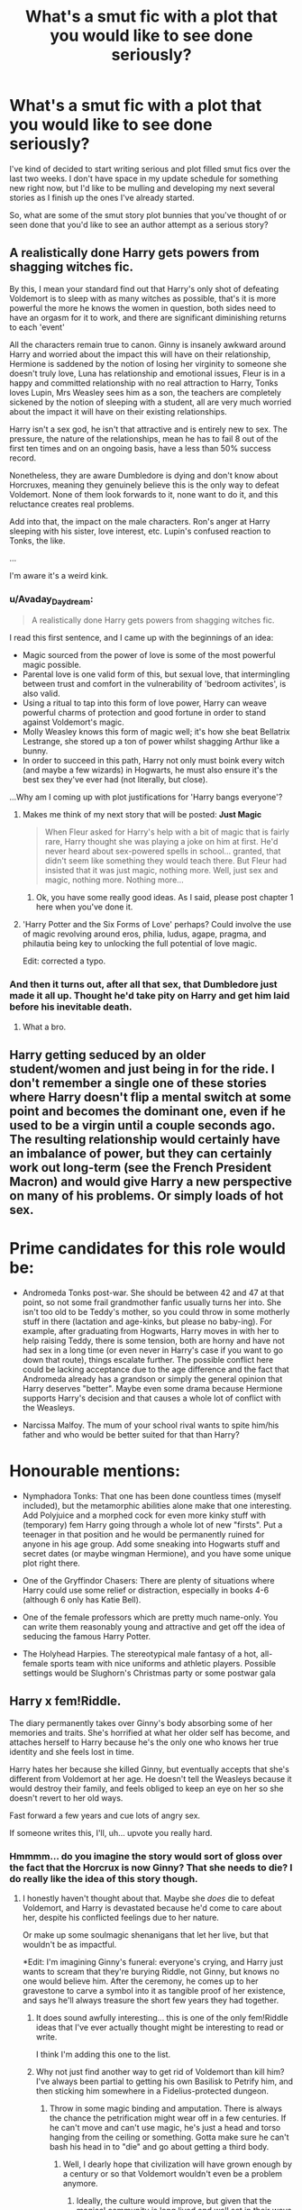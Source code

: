 #+TITLE: What's a smut fic with a plot that you would like to see done seriously?

* What's a smut fic with a plot that you would like to see done seriously?
:PROPERTIES:
:Author: Neptune20
:Score: 67
:DateUnix: 1532300432.0
:DateShort: 2018-Jul-23
:FlairText: Discussion
:END:
I've kind of decided to start writing serious and plot filled smut fics over the last two weeks. I don't have space in my update schedule for something new right now, but I'd like to be mulling and developing my next several stories as I finish up the ones I've already started.

So, what are some of the smut story plot bunnies that you've thought of or seen done that you'd like to see an author attempt as a serious story?


** A realistically done Harry gets powers from shagging witches fic.

By this, I mean your standard find out that Harry's only shot of defeating Voldemort is to sleep with as many witches as possible, that's it is more powerful the more he knows the women in question, both sides need to have an orgasm for it to work, and there are significant diminishing returns to each 'event'

All the characters remain true to canon. Ginny is insanely awkward around Harry and worried about the impact this will have on their relationship, Hermione is saddened by the notion of losing her virginity to someone she doesn't truly love, Luna has relationship and emotional issues, Fleur is in a happy and committed relationship with no real attraction to Harry, Tonks loves Lupin, Mrs Weasley sees him as a son, the teachers are completely sickened by the notion of sleeping with a student, all are very much worried about the impact it will have on their existing relationships.

Harry isn't a sex god, he isn't that attractive and is entirely new to sex. The pressure, the nature of the relationships, mean he has to fail 8 out of the first ten times and on an ongoing basis, have a less than 50% success record.

Nonetheless, they are aware Dumbledore is dying and don't know about Horcruxes, meaning they genuinely believe this is the only way to defeat Voldemort. None of them look forwards to it, none want to do it, and this reluctance creates real problems.

Add into that, the impact on the male characters. Ron's anger at Harry sleeping with his sister, love interest, etc. Lupin's confused reaction to Tonks, the like.

...

I'm aware it's a weird kink.
:PROPERTIES:
:Author: Silentdark
:Score: 57
:DateUnix: 1532326977.0
:DateShort: 2018-Jul-23
:END:

*** u/Avaday_Daydream:
#+begin_quote
  A realistically done Harry gets powers from shagging witches fic.
#+end_quote

I read this first sentence, and I came up with the beginnings of an idea:

- Magic sourced from the power of love is some of the most powerful magic possible.\\
- Parental love is one valid form of this, but sexual love, that intermingling between trust and comfort in the vulnerability of 'bedroom activites', is also valid.\\
- Using a ritual to tap into this form of love power, Harry can weave powerful charms of protection and good fortune in order to stand against Voldemort's magic.\\
- Molly Weasley knows this form of magic well; it's how she beat Bellatrix Lestrange, she stored up a ton of power whilst shagging Arthur like a bunny.\\
- In order to succeed in this path, Harry not only must boink every witch (and maybe a few wizards) in Hogwarts, he must also ensure it's the best sex they've ever had (not literally, but close).

...Why am I coming up with plot justifications for 'Harry bangs everyone'?
:PROPERTIES:
:Author: Avaday_Daydream
:Score: 26
:DateUnix: 1532338922.0
:DateShort: 2018-Jul-23
:END:

**** Makes me think of my next story that will be posted: *Just Magic*

#+begin_quote
  When Fleur asked for Harry's help with a bit of magic that is fairly rare, Harry thought she was playing a joke on him at first. He'd never heard about sex-powered spells in school... granted, that didn't seem like something they would teach there. But Fleur had insisted that it was just magic, nothing more. Well, just sex and magic, nothing more. Nothing more...
#+end_quote
:PROPERTIES:
:Author: Neptune20
:Score: 21
:DateUnix: 1532340165.0
:DateShort: 2018-Jul-23
:END:

***** Ok, you have some really good ideas. As I said, please post chapter 1 here when you've done it.
:PROPERTIES:
:Author: AgitatedDog
:Score: 6
:DateUnix: 1532341236.0
:DateShort: 2018-Jul-23
:END:


**** 'Harry Potter and the Six Forms of Love' perhaps? Could involve the use of magic revolving around eros, philia, ludus, agape, pragma, and philautia being key to unlocking the full potential of love magic.

Edit: corrected a typo.
:PROPERTIES:
:Author: Lysianda
:Score: 3
:DateUnix: 1532353119.0
:DateShort: 2018-Jul-23
:END:


*** And then it turns out, after all that sex, that Dumbledore just made it all up. Thought he'd take pity on Harry and get him laid before his inevitable death.
:PROPERTIES:
:Author: Taure
:Score: 26
:DateUnix: 1532371371.0
:DateShort: 2018-Jul-23
:END:

**** What a bro.
:PROPERTIES:
:Author: rek-lama
:Score: 23
:DateUnix: 1532374713.0
:DateShort: 2018-Jul-24
:END:


** Harry getting seduced by an older student/women and just being in for the ride. I don't remember a single one of these stories where Harry doesn't flip a mental switch at some point and becomes the dominant one, even if he used to be a virgin until a couple seconds ago. The resulting relationship would certainly have an imbalance of power, but they can certainly work out long-term (see the French President Macron) and would give Harry a new perspective on many of his problems. Or simply loads of hot sex.

* Prime candidates for this role would be:
  :PROPERTIES:
  :CUSTOM_ID: prime-candidates-for-this-role-would-be
  :END:

- Andromeda Tonks post-war. She should be between 42 and 47 at that point, so not some frail grandmother fanfic usually turns her into. She isn't too old to be Teddy's mother, so you could throw in some motherly stuff in there (lactation and age-kinks, but please no baby-ing). For example, after graduating from Hogwarts, Harry moves in with her to help raising Teddy, there is some tension, both are horny and have not had sex in a long time (or even never in Harry's case if you want to go down that route), things escalate further. The possible conflict here could be lacking acceptance due to the age difference and the fact that Andromeda already has a grandson or simply the general opinion that Harry deserves "better". Maybe even some drama because Hermione supports Harry's decision and that causes a whole lot of conflict with the Weasleys.

- Narcissa Malfoy. The mum of your school rival wants to spite him/his father and who would be better suited for that than Harry?

* Honourable mentions:
  :PROPERTIES:
  :CUSTOM_ID: honourable-mentions
  :END:

- Nymphadora Tonks: That one has been done countless times (myself included), but the metamorphic abilities alone make that one interesting. Add Polyjuice and a morphed cock for even more kinky stuff with (temporary) fem Harry going through a whole lot of new "firsts". Put a teenager in that position and he would be permanently ruined for anyone in his age group. Add some sneaking into Hogwarts stuff and secret dates (or maybe wingman Hermione), and you have some unique plot right there.

- One of the Gryffindor Chasers: There are plenty of situations where Harry could use some relief or distraction, especially in books 4-6 (although 6 only has Katie Bell).

- One of the female professors which are pretty much name-only. You can write them reasonably young and attractive and get off the idea of seducing the famous Harry Potter.

- The Holyhead Harpies. The stereotypical male fantasy of a hot, all-female sports team with nice uniforms and athletic players. Possible settings would be Slughorn's Christmas party or some postwar gala
:PROPERTIES:
:Author: Hellstrike
:Score: 23
:DateUnix: 1532350384.0
:DateShort: 2018-Jul-23
:END:


** Harry x fem!Riddle.

The diary permanently takes over Ginny's body absorbing some of her memories and traits. She's horrified at what her older self has become, and attaches herself to Harry because he's the only one who knows her true identity and she feels lost in time.

Harry hates her because she killed Ginny, but eventually accepts that she's different from Voldemort at her age. He doesn't tell the Weasleys because it would destroy their family, and feels obliged to keep an eye on her so she doesn't revert to her old ways.

Fast forward a few years and cue lots of angry sex.

If someone writes this, I'll, uh... upvote you really hard.
:PROPERTIES:
:Author: rek-lama
:Score: 100
:DateUnix: 1532302226.0
:DateShort: 2018-Jul-23
:END:

*** Hmmmm... do you imagine the story would sort of gloss over the fact that the Horcrux is now Ginny? That she needs to die? I do really like the idea of this story though.
:PROPERTIES:
:Author: Neptune20
:Score: 30
:DateUnix: 1532302384.0
:DateShort: 2018-Jul-23
:END:

**** I honestly haven't thought about that. Maybe she /does/ die to defeat Voldemort, and Harry is devastated because he'd come to care about her, despite his conflicted feelings due to her nature.

Or make up some soulmagic shenanigans that let her live, but that wouldn't be as impactful.

*Edit: I'm imagining Ginny's funeral: everyone's crying, and Harry just wants to scream that they're burying Riddle, not Ginny, but knows no one would believe him. After the ceremony, he comes up to her gravestone to carve a symbol into it as tangible proof of her existence, and says he'll always treasure the short few years they had together.
:PROPERTIES:
:Author: rek-lama
:Score: 40
:DateUnix: 1532303439.0
:DateShort: 2018-Jul-23
:END:

***** It does sound awfully interesting... this is one of the only fem!Riddle ideas that I've ever actually thought might be interesting to read or write.

I think I'm adding this one to the list.
:PROPERTIES:
:Author: Neptune20
:Score: 25
:DateUnix: 1532303560.0
:DateShort: 2018-Jul-23
:END:


***** Why not just find another way to get rid of Voldemort than kill him? I've always been partial to getting his own Basilisk to Petrify him, and then sticking him somewhere in a Fidelius-protected dungeon.
:PROPERTIES:
:Author: Achille-Talon
:Score: 15
:DateUnix: 1532330371.0
:DateShort: 2018-Jul-23
:END:

****** Throw in some magic binding and amputation. There is always the chance the petrification might wear off in a few centuries. If he can't move and can't use magic, he's just a head and torso hanging from the ceiling or something. Gotta make sure he can't bash his head in to "die" and go about getting a third body.
:PROPERTIES:
:Author: Zenvarix
:Score: 8
:DateUnix: 1532353769.0
:DateShort: 2018-Jul-23
:END:

******* Well, I dearly hope that civilization will have grown enough by a century or so that Voldemort wouldn't even be a problem anymore.
:PROPERTIES:
:Author: Achille-Talon
:Score: 6
:DateUnix: 1532363373.0
:DateShort: 2018-Jul-23
:END:

******** Ideally, the culture would improve, but given that the magical community is long lived and well set in their ways of 'it ain't broke, we're not fixing it' (yes, intentionally left out the 'if'); so there is a chance that similar issues would exist for him to take advantage of: Voldemort championed blood purity because it brought followers, not because he, as a half-blood, thought blood purity equaled strength and status.

There's also the element of now being forgotten and thus an unknown (we're assuming between a century and several, so that is possible for him to have become a footnote in history class if something else has happened since). He would surely take things cautiously, biding his time to build himself back up as a threat if he had the means to act on his own after being 'freed'.

This is why I suggested the notion of mutilation and crippling of the petrified prisoner. Morally wrong? Yes, but it could be argued setting up a wolf to be released in a pen of sheep who have grown up without knowing what a wolf even is for generations would be also a terrible thing. It also would help prevent him from recruiting, I'd hope, since I'd include his voice box, tongue and or lower jaw in the amputations. Hard for a mute inchworm to convince people he's something worth following, after all.
:PROPERTIES:
:Author: Zenvarix
:Score: 4
:DateUnix: 1532391039.0
:DateShort: 2018-Jul-24
:END:

********* I was hoping the Petrified Voldemort would stay under close guard, and the greatest wizarding thinkers would actively spend that century figuring out just how to subdue him and then reeducate him to be a productive member of society. Then he'd be unpetrified in controlled circumstances.
:PROPERTIES:
:Author: Achille-Talon
:Score: 4
:DateUnix: 1532439933.0
:DateShort: 2018-Jul-24
:END:

********** Or we could simplify everything and Chuck him through the Veil. That works all the time as long as it's not Harry going to another world or time for a crossover or such.
:PROPERTIES:
:Author: Zenvarix
:Score: 2
:DateUnix: 1532440201.0
:DateShort: 2018-Jul-24
:END:


******* Unless Horcrux!Ginny is also immortal, the imprisonment only has to hold until her natural death. Rig up a dead-woman's-switch to incinerate Voldemort when the time comes.
:PROPERTIES:
:Author: VenditatioDelendaEst
:Score: 5
:DateUnix: 1532389789.0
:DateShort: 2018-Jul-24
:END:

******** Assuming that all others were destroyed prior to the dead-woman's-switch going off. Sure, they'd have a lot more time to hunt for any others, but that's both assuming they know that others even exist or that someone else hasn't found them and hidden them in new locations, such as loyal Death Eaters now aware of how their master can come back to them.
:PROPERTIES:
:Author: Zenvarix
:Score: 4
:DateUnix: 1532390404.0
:DateShort: 2018-Jul-24
:END:


**** Once a Horcrux merged with/took over someone, it should become an independent entity and no longer serve the purpose of a soul anchor.

Or have them just capture Voldemort, force him to spill all his secrets, obliviate him completely, Petrify him, and lock him behind wards stronger than Nurmengard.

[[https://www.fanfiction.net/s/3401052/1/A-Black-Comedy][A Black Comedy]] and [[https://www.fanfiction.net/s/10677106/1/Seventh-Horcrux][Seventh Horcrux]], two most recommended fics on this sub, are basically about former Horcrux challenging and overthrowing the original Voldemort. In both cases, they didn't really kill Voldemort, but only incapacitated him in a certain way. I don't see why this couldn't be done with a Ginnymort.
:PROPERTIES:
:Author: InquisitorCOC
:Score: 24
:DateUnix: 1532310965.0
:DateShort: 2018-Jul-23
:END:

***** [[http://fictionhunt.com/read/6849022][An Old and New World]] basically had that as an underlying part of its concept I suppose. Though being a crack!fic it did kind of skate over some of the implications.
:PROPERTIES:
:Author: Lysianda
:Score: 4
:DateUnix: 1532353274.0
:DateShort: 2018-Jul-23
:END:


**** well, unless they wanna go the tragic romeo and juliet type ending. Harry and ginny, both horcruxes, head to the forbidden forest together to sacrifice themselves for everyone. Harry, tied with blood to voldemort, comes back from the train station. And then when he awakens in the forest, the tragedy that ginny doesnt wake with him
:PROPERTIES:
:Author: elizabater
:Score: 10
:DateUnix: 1532383472.0
:DateShort: 2018-Jul-24
:END:

***** Or the real tragedy; she does, but she looks like Voldemort.
:PROPERTIES:
:Author: wordhammer
:Score: 5
:DateUnix: 1532385957.0
:DateShort: 2018-Jul-24
:END:


***** But it wouldn't exactly be Ginny any more either.

It's an interesting concept and I'm still deciding how I want to handle it in the story.
:PROPERTIES:
:Author: Neptune20
:Score: 2
:DateUnix: 1532383605.0
:DateShort: 2018-Jul-24
:END:


*** Alright, this story is officially on my docket. Story will be titled *Patchwork Soul*, but I don't have a firm date that it will start being posted yet.

Currently expecting a story in the 150k-250k word range, but that might change.

EDIT:

Story summary:

#+begin_quote
  Tom's teenage self was reeling. Having your soul shattered and then forced to absorb parts of an 11 year old girl would do that. But this wasn't the world or the time he --- or she now --- remembered, and unfortunately the only person that could understand felt nothing but hatred. Oh yes, Harry was most unhappy about Ginny being killed.
#+end_quote
:PROPERTIES:
:Author: Neptune20
:Score: 33
:DateUnix: 1532337156.0
:DateShort: 2018-Jul-23
:END:

**** Please be sure to post it here when you do Chapter 1! It sounds really interesting.
:PROPERTIES:
:Author: AgitatedDog
:Score: 9
:DateUnix: 1532341068.0
:DateShort: 2018-Jul-23
:END:

***** Easiest way is probably to follow my profile on one of the sites I post on. I'm not sure I'll remember, and linking it here will violate rule 5.
:PROPERTIES:
:Author: Neptune20
:Score: 5
:DateUnix: 1532341897.0
:DateShort: 2018-Jul-23
:END:

****** Ah ok. I'll do that thanks.
:PROPERTIES:
:Author: AgitatedDog
:Score: 1
:DateUnix: 1532341921.0
:DateShort: 2018-Jul-23
:END:


**** Do it, my friend. With this fic, I while have enough power to convert everyone in a one mile radius around me to read fanfiction. With this I will become more powerful than the Jedi ever dreamed of being!
:PROPERTIES:
:Author: CloakedDarkness
:Score: 2
:DateUnix: 1532461826.0
:DateShort: 2018-Jul-25
:END:


*** Oh, sweet, sweet hatefucks.
:PROPERTIES:
:Author: will1707
:Score: 18
:DateUnix: 1532310497.0
:DateShort: 2018-Jul-23
:END:


*** [[https://www.fanfiction.net/s/12118000/1/Wither]] is a short Ginnymort fic
:PROPERTIES:
:Author: TimeTurner394
:Score: 7
:DateUnix: 1532324025.0
:DateShort: 2018-Jul-23
:END:

**** Well, That fic escalated quickly.
:PROPERTIES:
:Author: Abishek_Ravichandran
:Score: 1
:DateUnix: 1532346057.0
:DateShort: 2018-Jul-23
:END:


*** I will literally fu- thank anyone who writes this... thank...
:PROPERTIES:
:Author: CloakedDarkness
:Score: 5
:DateUnix: 1532461660.0
:DateShort: 2018-Jul-25
:END:


*** This already exists, although it's fairly short. [[https://archiveofourown.org/works/3144686/chapters/6821078]]
:PROPERTIES:
:Author: Mogon_
:Score: 3
:DateUnix: 1532343282.0
:DateShort: 2018-Jul-23
:END:

**** I was going to suggest this! This is a good fic.
:PROPERTIES:
:Author: AshtonZero
:Score: 2
:DateUnix: 1532373988.0
:DateShort: 2018-Jul-23
:END:


*** I think i have seen this plot, minus the angry sex
:PROPERTIES:
:Author: Lgamezp
:Score: 3
:DateUnix: 1532447059.0
:DateShort: 2018-Jul-24
:END:

**** But that's the best part!
:PROPERTIES:
:Author: rek-lama
:Score: 3
:DateUnix: 1532447856.0
:DateShort: 2018-Jul-24
:END:

***** I didnt say it wasn't, just that the plot reminded me of a fic. lol
:PROPERTIES:
:Author: Lgamezp
:Score: 1
:DateUnix: 1532448712.0
:DateShort: 2018-Jul-24
:END:


*** I would LOVE to read this!
:PROPERTIES:
:Author: panda-goddess
:Score: 2
:DateUnix: 1532354872.0
:DateShort: 2018-Jul-23
:END:


*** I really want to read this.
:PROPERTIES:
:Author: seikunaras
:Score: 2
:DateUnix: 1532453003.0
:DateShort: 2018-Jul-24
:END:


*** Tom Riddle Ginny Weasley

I Am Lordy Weedling-Styne

Frankenstein invention gone wrong = styne

weedling cuz riddle is an out of control weed that's taken over ginny

also I have too much time on my hands
:PROPERTIES:
:Author: elizabater
:Score: 1
:DateUnix: 1532396540.0
:DateShort: 2018-Jul-24
:END:


** Filch and Mrs. Norris, when they were young, before she got turned into a cat. *cries*
:PROPERTIES:
:Author: Rachelfish33
:Score: 14
:DateUnix: 1532332157.0
:DateShort: 2018-Jul-23
:END:


** To be honest, doesn't even have to have smut in it, just needs to exist. A Harry/FemNeville or the reverse, a femHarry/Neville. A femNeville probably would have a completely different personality simply because she wouldn't be compared so much, by Augusta, as her father, so maybe she wouldn't have as much confidence issues as canon Neville has. Which could make her a better friend to Harry, actually, Neville is already a great friend, but she would've been a bit more assertive and have a closer bond, leading to eventual romance.

The opposite might be nice, a femHarry that resonates with Neville because of both being orphans and living up to their parent's image with maybe a Snape being the "rescuer" from the Dursleys (without a GG Dumbledore, I abhor this trope. If you wanna make Dumbledore a bad guy, do him a bad guy, not incompetent, which he never was in canon. If you wanna making someone redeemable, present him with choices to redeem himself in your story. Otherwise, stick with canon, or make him an actual grandfather figure as he is portraid in canon, albeit a manipulative one.) and develops both a mentor and a parent figure for her, while also imposing her to act similar to her mother, considering he would've been the one know Lily best.

Just an Idea. I also like Harry/FemDraco when it isn't a DE Harry. Weirdly, I hate femHarry/Draco.
:PROPERTIES:
:Author: nauze18
:Score: 26
:DateUnix: 1532311737.0
:DateShort: 2018-Jul-23
:END:

*** Harry/Neville with one gender swap sounds FASCINATING. It also sounds like it would have to be a really long story though... hmmm... I really want to write this fic now, but I don't see myself doing it in less than 300k words.
:PROPERTIES:
:Author: Neptune20
:Score: 12
:DateUnix: 1532311864.0
:DateShort: 2018-Jul-23
:END:


*** Alright, this story is also officially on my docket. It'll be a Harry/fem!Neville story that I'm currently calling *Kismet Entwined*, and it'll probably be one of the longer stories I write.

I don't see it being less than 400k words.

EDIT:

Story summary:

#+begin_quote
  When Harry first arrived at Hogwarts he was pleased to find himself making friends. Ron was someone he got along with easily, but he quickly started to get close to one of the first year Gryffindors who seemed to have a lot in common with him: Cecilia Longbottom. No matter what happened, it seemed their fates were connected by threads that neither could understand.
#+end_quote
:PROPERTIES:
:Author: Neptune20
:Score: 8
:DateUnix: 1532342344.0
:DateShort: 2018-Jul-23
:END:

**** Niceee... if you remember, when you publish it, please let me know ?
:PROPERTIES:
:Author: nauze18
:Score: 1
:DateUnix: 1532369417.0
:DateShort: 2018-Jul-23
:END:

***** Sure. You could also follow one of my author profiles. But, I somewhat doubt that the story will start being published until at least the end of summer.
:PROPERTIES:
:Author: Neptune20
:Score: 2
:DateUnix: 1532369538.0
:DateShort: 2018-Jul-23
:END:

****** You publish on ffn? Cuz its the only site I have an account on. Oh, I forgot, I got a DLP too.

EDIT: Found it. Following it now. BTW, I did read Baby Fever and Two little words (i think that was the name.) and I quite liked it. Even if I'm not a huge fan of H/Hr. So I got high hopes for your H/fNev.
:PROPERTIES:
:Author: nauze18
:Score: 1
:DateUnix: 1532370172.0
:DateShort: 2018-Jul-23
:END:

******* Yup. My name is Neptune20 on FFN, FFA, AFF, and AO3.
:PROPERTIES:
:Author: Neptune20
:Score: 2
:DateUnix: 1532370281.0
:DateShort: 2018-Jul-23
:END:


******* I wrote the brightest witch. Two little words is written by Rtnwriter but I do help him beta the story and have some input on the plot.

Baby Fever (god willing) is getting an update later this evening.
:PROPERTIES:
:Author: Neptune20
:Score: 1
:DateUnix: 1532370767.0
:DateShort: 2018-Jul-23
:END:

******** Oh, My bad. I think i mistook because both were on the same thread and I opened them together.
:PROPERTIES:
:Author: nauze18
:Score: 1
:DateUnix: 1532371183.0
:DateShort: 2018-Jul-23
:END:

********* No worries! It is a really good story.

I can't link The Brightest Witch because it includes underage sex (characters are still in school). I can link this though:

linkffn(13009617)
:PROPERTIES:
:Author: Neptune20
:Score: 1
:DateUnix: 1532371331.0
:DateShort: 2018-Jul-23
:END:

********** [[https://www.fanfiction.net/s/13009617/1/][*/For Every Day After/*]] by [[https://www.fanfiction.net/u/10961236/Neptune20][/Neptune20/]]

#+begin_quote
  During her relationship with Ron, Hermione had tunnel vision. Now that it's over, she looks around and wonders how everything changed. Why is Harry just drifting through life? Why did none of their other friends try to help? Why is she the only one willing to do what he needs? After DH. EWE. Domme!Hermione/sub!Harry
#+end_quote

^{/Site/:} ^{fanfiction.net} ^{*|*} ^{/Category/:} ^{Harry} ^{Potter} ^{*|*} ^{/Rated/:} ^{Fiction} ^{M} ^{*|*} ^{/Words/:} ^{4,359} ^{*|*} ^{/Reviews/:} ^{5} ^{*|*} ^{/Favs/:} ^{22} ^{*|*} ^{/Follows/:} ^{47} ^{*|*} ^{/Published/:} ^{17h} ^{*|*} ^{/id/:} ^{13009617} ^{*|*} ^{/Language/:} ^{English} ^{*|*} ^{/Genre/:} ^{Romance/Friendship} ^{*|*} ^{/Characters/:} ^{<Harry} ^{P.,} ^{Hermione} ^{G.>} ^{*|*} ^{/Download/:} ^{[[http://www.ff2ebook.com/old/ffn-bot/index.php?id=13009617&source=ff&filetype=epub][EPUB]]} ^{or} ^{[[http://www.ff2ebook.com/old/ffn-bot/index.php?id=13009617&source=ff&filetype=mobi][MOBI]]}

--------------

*FanfictionBot*^{2.0.0-beta} | [[https://github.com/tusing/reddit-ffn-bot/wiki/Usage][Usage]]
:PROPERTIES:
:Author: FanfictionBot
:Score: 1
:DateUnix: 1532371339.0
:DateShort: 2018-Jul-23
:END:


********** Gonna take a look at it later, thanks.
:PROPERTIES:
:Author: nauze18
:Score: 1
:DateUnix: 1532371454.0
:DateShort: 2018-Jul-23
:END:


** Hmm...I have a vague concept of 'Remus Lupin's needing to be caged every full moon (when he doesn't have Wolfsbane Potion) leads to him finding comfort in BDSM outside the full moon', but I don't know how it could be written into a story. Who would he share this other secret with? How would he go about ethically exploring his fetish whilst teaching at a boarding school? How could he be comforted by a bondage fetish when his life comes under heavy scrutiny for being a werewolf and he has a friend who was wrongly imprisoned?

** 
   :PROPERTIES:
   :CUSTOM_ID: section
   :END:
Would that even be a smut fic at all, I wonder? Or would it be a serious psychological story about a man who, after the full moon, feels safer in his cage than out?
:PROPERTIES:
:Author: Avaday_Daydream
:Score: 9
:DateUnix: 1532347365.0
:DateShort: 2018-Jul-23
:END:

*** That's.... a fascinating idea. I'm honestly not sure if this is a story I'd write. Obviously from my other stories I don't have anything against deeply exploring the psychology of a submissive or dominant in BDSM, but this one seems like it would take much more than just that.
:PROPERTIES:
:Author: Neptune20
:Score: 5
:DateUnix: 1532347972.0
:DateShort: 2018-Jul-23
:END:


** "A boy and his cloak" - Harry, under his cloak, walks in on Hermione masturbating in the Grimmauld library and doesn't realise it at first. She accuses him of spying on her, but they resolve things the next day (with some pleading on Harry's part). Then they get even (Hermione gets to see Harry naked), which leaves both of them horny and they resolve that issue eventually (oral and fingering/HJ).

It is perhaps the best "in character" smut with more to it than just "let's fuck". It could certainly be turned into a character-driven piece which focuses on how Harry deals with the 5th year stress and a growing relationship.
:PROPERTIES:
:Author: Hellstrike
:Score: 24
:DateUnix: 1532302255.0
:DateShort: 2018-Jul-23
:END:

*** Do you picture that as a kind of one-shot? I might be able to actually do that relatively soon as a one-shot. Within the next few weeks.
:PROPERTIES:
:Author: Neptune20
:Score: 8
:DateUnix: 1532302329.0
:DateShort: 2018-Jul-23
:END:

**** I think he misunderstood your topic - that fic already exists.

linkffn(a boy and his cloak)
:PROPERTIES:
:Author: TurtlePig
:Score: 13
:DateUnix: 1532303204.0
:DateShort: 2018-Jul-23
:END:

***** [[https://www.fanfiction.net/s/5485394/1/][*/A Boy and His Cloak/*]] by [[https://www.fanfiction.net/u/2114636/HoosYourDaddy][/HoosYourDaddy/]]

#+begin_quote
  Late one night at Grimmauld Place, Harry accidentally stumbles upon Hermione in a very compromising situation. What's a boy under an invisibility cloak to do? Smutty H/Hr Oneshot. Warning: Not for younger audiences.
#+end_quote

^{/Site/:} ^{fanfiction.net} ^{*|*} ^{/Category/:} ^{Harry} ^{Potter} ^{*|*} ^{/Rated/:} ^{Fiction} ^{M} ^{*|*} ^{/Words/:} ^{10,646} ^{*|*} ^{/Reviews/:} ^{274} ^{*|*} ^{/Favs/:} ^{1,845} ^{*|*} ^{/Follows/:} ^{512} ^{*|*} ^{/Published/:} ^{11/2/2009} ^{*|*} ^{/Status/:} ^{Complete} ^{*|*} ^{/id/:} ^{5485394} ^{*|*} ^{/Language/:} ^{English} ^{*|*} ^{/Genre/:} ^{Romance/Angst} ^{*|*} ^{/Characters/:} ^{<Harry} ^{P.,} ^{Hermione} ^{G.>} ^{*|*} ^{/Download/:} ^{[[http://www.ff2ebook.com/old/ffn-bot/index.php?id=5485394&source=ff&filetype=epub][EPUB]]} ^{or} ^{[[http://www.ff2ebook.com/old/ffn-bot/index.php?id=5485394&source=ff&filetype=mobi][MOBI]]}

--------------

*FanfictionBot*^{2.0.0-beta} | [[https://github.com/tusing/reddit-ffn-bot/wiki/Usage][Usage]]
:PROPERTIES:
:Author: FanfictionBot
:Score: 7
:DateUnix: 1532303226.0
:DateShort: 2018-Jul-23
:END:


***** Oh I see. Well, I'll give it a read then. Always up for a good recommendation.
:PROPERTIES:
:Author: Neptune20
:Score: 6
:DateUnix: 1532303303.0
:DateShort: 2018-Jul-23
:END:

****** It is a very good story because no one is OOC. If you can capture the same spirit, write a spinoff.

Maybe with a slightly different setting, like Hermione giving Harry the talk because no one else has and/or wants to, or maybe Harry defending Hermione when Ron shows "the emotional range of a teaspoon" and saying something like "She is definitely kissable" and things escalate from there on.

My only wish would be a lack of the common friends to lover tropes, so no endless debates if they are in a relationship, no declarations of love followed by one party fleeing and no catalyst for the realisation (like seeing Hermione in a pretty dress or valentines day as trigger).
:PROPERTIES:
:Author: Hellstrike
:Score: 10
:DateUnix: 1532305565.0
:DateShort: 2018-Jul-23
:END:

******* You're probably going to like the story I just released if this is what you're looking for.

linkffn(13009617)

I'm intrigued by the kind of story that you're talking about. Actually, it sort of reminds me of Rtnwriter's Two Little Words which I'm beta-reading for him as well.

EDIT: Sorry, removed the link for violating Rule 5.

I think I could definitely work in some kind of story that much more simple/light-hearted in its treatment of the friends -> lovers storyline.

Thanks for the suggestion, I'm adding it to the list.
:PROPERTIES:
:Author: Neptune20
:Score: 3
:DateUnix: 1532306320.0
:DateShort: 2018-Jul-23
:END:

******** The angsty, drama focused "friends to lovers" thing has been done to death, but the lighthearted approach is hard to find.

Nearly all have declarations of undying love before they even kiss, or some drama about the tag they put on the relationships. But I'd love to read a story where, for example, Hermione is fussing over the scars from Harry's latest Umbridge detention, he plays with her hair and suddenly simply has the urge to kiss her. And then he does just that, without even thinking about it. And instead of the awkward "are we going out now?" bullshit that spans two pages, how about a simple invitation on a date? And the "I love you"s are exchanged when Harry has some post orgasmic clarity while holding his "friend" tightly, and not with some grandious gesture involving a truckload of roses and the Imperial German Crown jewels.
:PROPERTIES:
:Author: Hellstrike
:Score: 4
:DateUnix: 1532336634.0
:DateShort: 2018-Jul-23
:END:

********* I am also a big fan of what you're talking about, because... well I'm in my 30s, I've had actual relationships and they aren't any of that overly dramatic shit. It just feels more real.
:PROPERTIES:
:Author: Neptune20
:Score: 2
:DateUnix: 1532336995.0
:DateShort: 2018-Jul-23
:END:

********** Feel free to write anything of what I've mentioned above. Or PM me if you want to bounce ideas around, I've got plenty more where that came from and far too little time to write even half of it.
:PROPERTIES:
:Author: Hellstrike
:Score: 1
:DateUnix: 1532339185.0
:DateShort: 2018-Jul-23
:END:

*********** I think I'll probably write a few of these as one-shot type deals. Might stretch one of them out into a multi-chapter story.
:PROPERTIES:
:Author: Neptune20
:Score: 1
:DateUnix: 1532342390.0
:DateShort: 2018-Jul-23
:END:

************ Great. Post some self promotion on here once you get to it.
:PROPERTIES:
:Author: Hellstrike
:Score: 1
:DateUnix: 1532342942.0
:DateShort: 2018-Jul-23
:END:


******** [[http://www.hpfanficarchive.com/stories/viewstory.php?sid=1991][*/Two Little Words/*]] by [[http://www.hpfanficarchive.com/stories/viewuser.php?uid=14847][/Rtnwriter/]]

#+begin_quote
  In third year, Hermione Granger is rapidly succumbing to the stress of her workload, worry for her best friend, and the secrets she's been keeping from him. The night before the Christmas Holidays begin, Harry corners her in the common room, late at night, and demands to know what's wrong. In the end, two little words will send her on a journey of self discovery as she finds a new way of life, free of doubt and worry. The only questions that remain are, will Harry be the man she needs him to be? And will they be up to the challenges that lie ahead of them both?
#+end_quote

^{/Site/: HP Fanfic Archive *|* /Rated/: NC-17 - No One 17 and Under Admitted *|* /Categories/: Erotica > Lemon , Character Centric , Main Character is ... , Erotica *|* /Characters/: Harry James Potter , Hermione Granger *|* /Status/: WIP <Work in progress> *|* /Genres/: Adult , Erotica , Fluff , Romance *|* /Pairings/: Harry/Hermione *|* /Warnings/: Abuse / Torture , Adult Themes , Extreme Sexual Situations , Strong Language , Strong Violence , Underage Sex *|* /Challenges/: None *|* /Series/: None *|* /Chapters/: 5 *|* /Completed/: No *|* /Word count/: 39,367 *|* /Read/: 24,808 *|* /Published/: July 11, 2018 *|* /ID/: 1991}

--------------

[[https://www.fanfiction.net/s/13009617/1/][*/For Every Day After/*]] by [[https://www.fanfiction.net/u/10961236/Neptune20][/Neptune20/]]

#+begin_quote
  During her relationship with Ron, Hermione had tunnel vision. Now that it's over, she looks around and wonders how everything changed. Why is Harry just drifting through life? Why did none of their other friends try to help? Why is she the only one willing to do what he needs? After DH. EWE. Domme!Hermione/sub!Harry
#+end_quote

^{/Site/:} ^{fanfiction.net} ^{*|*} ^{/Category/:} ^{Harry} ^{Potter} ^{*|*} ^{/Rated/:} ^{Fiction} ^{M} ^{*|*} ^{/Words/:} ^{4,359} ^{*|*} ^{/Reviews/:} ^{5} ^{*|*} ^{/Favs/:} ^{22} ^{*|*} ^{/Follows/:} ^{47} ^{*|*} ^{/Published/:} ^{17h} ^{*|*} ^{/id/:} ^{13009617} ^{*|*} ^{/Language/:} ^{English} ^{*|*} ^{/Genre/:} ^{Romance/Friendship} ^{*|*} ^{/Characters/:} ^{<Harry} ^{P.,} ^{Hermione} ^{G.>} ^{*|*} ^{/Download/:} ^{[[http://www.ff2ebook.com/old/ffn-bot/index.php?id=13009617&source=ff&filetype=epub][EPUB]]} ^{or} ^{[[http://www.ff2ebook.com/old/ffn-bot/index.php?id=13009617&source=ff&filetype=mobi][MOBI]]}

--------------

*FanfictionBot*^{2.0.0-beta} | [[https://github.com/tusing/reddit-ffn-bot/wiki/Usage][Usage]]
:PROPERTIES:
:Author: FanfictionBot
:Score: 3
:DateUnix: 1532306375.0
:DateShort: 2018-Jul-23
:END:


***** The fic does already exist, but grandparent comment's second paragraph gives a suggestion for an extension to that basic plot. So no, they didn't misunderstand the question.
:PROPERTIES:
:Author: roryokane
:Score: 5
:DateUnix: 1532304286.0
:DateShort: 2018-Jul-23
:END:

****** I mean, I even quoted the title.
:PROPERTIES:
:Author: Hellstrike
:Score: 2
:DateUnix: 1532304873.0
:DateShort: 2018-Jul-23
:END:


** Harry Nowhere - Dumbledore gives Harry the Cloak of Invisibility. Plagued by nightmares and the concern that he doesn't know how to relate to people, he regularly ventures out under the Cloak, stumbling over various liaisons. Over time he advances his stealth capabilities to include silence, scent suppression, and identity obscurement for spells like Homenum Revelio. The Marauders Map becomes a key tool for his ventures.

Eventually even Dumbledore can't find him.
:PROPERTIES:
:Author: wordhammer
:Score: 4
:DateUnix: 1532364871.0
:DateShort: 2018-Jul-23
:END:


** Harry Potter - The Puppet Master in which Harry does a ritual which allows him to control other people's emotions.
:PROPERTIES:
:Author: adriator
:Score: 3
:DateUnix: 1532323325.0
:DateShort: 2018-Jul-23
:END:


** I actually wrote a couple versions of a story where Harry becomes an incubus at a young age and has to deal with the new urges of his body.

One version gave incubi a pocket dimension that Harry lived in after running from the Dursleys and from where he could be summoned by wizards who wanted to make deals with a demon. He ended up getting summoned by, sleeping with, and accidentally befreinding Narcissa Malfoy.

The other one had Harry become an absurdly powerful psychic, able to read and finely manipulate the thoughts and perceptions of huge numbers of people around him. In this one, he couldn't make himself look normal, so he had to manipulate people's minds out of necessity to hide himself. This one had Harry sleep with Sirius, Hermione, Ron, and Ginny. It also had James Potter secretly having been the devil who'd been taking a break from being evil and legitimately fell in love with Lily; thus, unlike mosy demons, Harry had enough free will to chose to be good.

Both stories had lots of sex... not great sex, because that's some of my earliest smut ever, but they had sex. 🙂
:PROPERTIES:
:Author: wille179
:Score: 5
:DateUnix: 1532363437.0
:DateShort: 2018-Jul-23
:END:


** I feel like I may or may not have inspire this post, sorta. Maybe? Anyways, keep up the excellent work and I look forward to hiding my boner on the metro.
:PROPERTIES:
:Author: inthebeam
:Score: 1
:DateUnix: 1532362384.0
:DateShort: 2018-Jul-23
:END:


** I would honestly welcome just about anything extremely well-written, spanning multiple books within a series, involving multiple plot-lines in addition to a main storyline, none of which are purely there to sustain and/or justify the romance or the sex but which blend perfectly with it, that has an extreme amount of smut of the most depraved variety.

In short, smut written with taste, interwoven with a real story that you would genuinely praise and admire without any of it.

It's rare that we see art depict this part of our lives realistically and well. It seems to always devolve into a sort of caricature. Smutless literature is innocent in the extreme, either avoiding or obscuring this part of human reality; smut literature seems to avoid or obscure anything that doesn't have to do with sex directly, it lacks nuance and depth and is almost always simplistic and bland in the extreme because of it. Bring these two worlds together somehow, and you will not only be writing a fan fic, I honestly believe you will have created something so unique and extraordinary, that people will want to read it from all walks of life, even those who haven't even heard of Harry Potter, let alone read the fan fiction surrounding it(given that you do it well, of course, which may well be extremely difficult to do).

It's like what I often think of the perfect porn film. Something just as entertaining as a regular, popular movie, just as well made, with a very good script, cast, director, and so on, but with real porn in it. This is not a reality today because of the moral constraints of society in this regard. That will undoubtedly change in the future, but I see no reason why books, which involve no other people than the writer themselves, can't achieve what the medium of film won't.
:PROPERTIES:
:Score: 1
:DateUnix: 1532370267.0
:DateShort: 2018-Jul-23
:END:

*** Eh, that's actually what I'm doing (at least trying to) with the Brightest Witch but I'm still in the setup phase of the story where I'm justifying the split from canon, so it's still extremely focused on the relationship aspect of things.

Although it concerns me somewhat that I'm 69k words into the story and I'm just wrapping up the setup phase.
:PROPERTIES:
:Author: Neptune20
:Score: 1
:DateUnix: 1532372139.0
:DateShort: 2018-Jul-23
:END:

**** That shouldn't concern you if you're doing it right, that is if it is entertaining and absorbing enough to be read on its own, and that it is done in such a way as to be further justified by the impact it is intended to have on subsequent work, making for even more depthful of a story overall.

Worry about how each sentence, paragraph, chapter and part(and book in the case of a series) stand on their own, as well as together. Worry about their purpose, meaning, clarity, fluidity, evolution, beauty and raptness.

But to worry about something so insignificant as whether the introductory phase is too long is completely besides the point in my opinion. It is rather what you do with it that matters.
:PROPERTIES:
:Score: 1
:DateUnix: 1532373002.0
:DateShort: 2018-Jul-23
:END:

***** I'm trying, but the purpose, meaning, clarity, fluidity, evolution , beauty, and raptness aren't easy threads to weave.
:PROPERTIES:
:Author: wordhammer
:Score: 1
:DateUnix: 1532375972.0
:DateShort: 2018-Jul-24
:END:

****** Of course not, but I expect nothing but the very best from you :).
:PROPERTIES:
:Score: 1
:DateUnix: 1532376178.0
:DateShort: 2018-Jul-24
:END:


** Tbh i have wanted for a long time to read a fic that focuses a lot on harry getting glasses/contacts that can see through clothing, and then descibes him using this to his hearts content
:PROPERTIES:
:Author: luminphoenix
:Score: 1
:DateUnix: 1532413467.0
:DateShort: 2018-Jul-24
:END:


** Mabye Slyfer101s the Goblin debt challenge or

[[http://www2.adult-fanfiction.org/forum/topic/66268-femharry-emslave-by-weaslys/]]

[[http://www2.adult-fanfiction.org/forum/topic/67066-femharry-becomes-the-secret-slave-of-kreacher/]]
:PROPERTIES:
:Score: -2
:DateUnix: 1532313337.0
:DateShort: 2018-Jul-23
:END:

*** What the actual fuc
:PROPERTIES:
:Author: inthebeam
:Score: 3
:DateUnix: 1532362298.0
:DateShort: 2018-Jul-23
:END:
